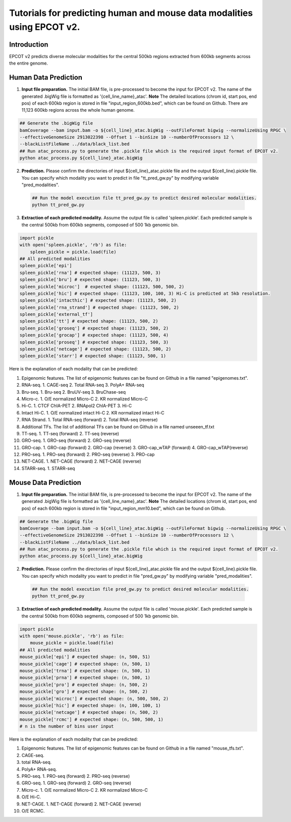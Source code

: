 Tutorials for predicting human and mouse data modalities using EPCOT v2.
========================================================================

Introduction
------------
EPCOT v2 predicts diverse molecular modalities for the central 500kb regions extracted from 600kb segments across the entire genome.

Human Data Prediction
---------------------
(1) **Input file preparation.** The initial BAM file, is pre-processed to become the input for EPCOT v2. The name of the generated .bigWig file is formatted as '{cell_line_name}_atac'. **Note** The detailed locations (chrom id, start pos, end pos) of each 600kb region is stored in file "input_region_600kb.bed", which can be found on Github. There are 11,123 600kb regions across the whole human genome.

.. code-block:: bash

    ## Generate the .bigWig file
    bamCoverage --bam input.bam -o ${cell_line}_atac.bigWig --outFileFormat bigwig --normalizeUsing RPGC \
    --effectiveGenomeSize 2913022398 --Offset 1 --binSize 10 --numberOfProcessors 12 \
    --blackListFileName ../data/black_list.bed
    ## Run atac_process.py to generate the .pickle file which is the required input format of EPCOT v2.
    python atac_process.py ${cell_line}_atac.bigWig

(2) **Prediction.** Please confirm the directories of input ${cell_line}_atac.pickle file and the output ${cell_line}.pickle file. You can specify which modality you want to predict in file "tt_pred_gw.py" by modifying variable "pred_modalities".

 .. code-block:: bash

     ## Run the model execution file tt_pred_gw.py to predict desired molecular modalities. 
     python tt_pred_gw.py

(3) **Extraction of each predicted modality.** Assume the output file is called 'spleen.pickle'. Each predicted sample is the central 500kb from 600kb segments, composed of 500 1kb genomic bin.

.. code-block:: python

    import pickle
    with open('spleen.pickle', 'rb') as file:
        spleen_pickle = pickle.load(file)
    ## All predicted modalities
    spleen_pickle['epi']
    spleen_pickle['rna'] # expected shape: (11123, 500, 3)
    spleen_pickle['bru'] # expected shape: (11123, 500, 3)
    spleen_pickle['microc']  # expected shape: (11123, 500, 500, 2)
    spleen_pickle['hic'] # expected shape: (11123, 100, 100, 3) Hi-C is predicted at 5kb resolution.
    spleen_pickle['intacthic'] # expected shape: (11123, 500, 2)
    spleen_pickle['rna_strand'] # expected shape: (11123, 500, 2)
    spleen_pickle['external_tf'] 
    spleen_pickle['tt'] # expected shape: (11123, 500, 2)
    spleen_pickle['groseq'] # expected shape: (11123, 500, 2)
    spleen_pickle['grocap'] # expected shape: (11123, 500, 4)
    spleen_pickle['proseq'] # expected shape: (11123, 500, 3)
    spleen_pickle['netcage'] # expected shape: (11123, 500, 2)
    spleen_pickle['starr'] # expected shape: (11123, 500, 1)

Here is the explanation of each modality that can be predicted:

(1) Epigenomic features. The list of epigenomic features can be found on Github in a file named "epigenomes.txt".

(2) RNA-seq. 1. CAGE-seq 2. Total RNA-seq 3. PolyA+ RNA-seq

(3) Bru-seq. 1. Bru-seq 2. BruUV-seq 3. BruChase-seq

(4) Micro-c. 1. O/E normalized Micro-C 2. KR normalized Micro-C

(5) Hi-C. 1. CTCF ChIA-PET 2. RNApol2 ChIA-PET 3. Hi-C

(6) Intact Hi-C. 1. O/E normalized intact Hi-C 2. KR normalized intact Hi-C

(7) RNA Strand. 1. Total RNA-seq (forward) 2. Total RNA-seq (reverse)

(8) Additional TFs. The list of additional TFs can be found on Github in a file named unseeen_tf.txt

(9) TT-seq. 1. TT-seq (forward) 2. TT-seq (reverse)

(10) GRO-seq. 1. GRO-seq (forward) 2. GRO-seq (reverse)

(11) GRO-cap. 1. GRO-cap (forward) 2. GRO-cap (reverse) 3. GRO-cap_wTAP (forward) 4. GRO-cap_wTAP(reverse)

(12) PRO-seq. 1. PRO-seq (forward) 2. PRO-seq (reverse) 3. PRO-cap

(13) NET-CAGE. 1. NET-CAGE (forward) 2. NET-CAGE (reverse)

(14) STARR-seq. 1. STARR-seq

Mouse Data Prediction
---------------------
(1) **Input file preparation.** The initial BAM file, is pre-processed to become the input for EPCOT v2. The name of the generated .bigWig file is formatted as '{cell_line_name}_atac'. **Note** The detailed locations (chrom id, start pos, end pos) of each 600kb region is stored in file "input_region_mm10.bed", which can be found on Github.

.. code-block:: bash

    ## Generate the .bigWig file
    bamCoverage --bam input.bam -o ${cell_line}_atac.bigWig --outFileFormat bigwig --normalizeUsing RPGC \
    --effectiveGenomeSize 2913022398 --Offset 1 --binSize 10 --numberOfProcessors 12 \
    --blackListFileName ../data/black_list.bed
    ## Run atac_process.py to generate the .pickle file which is the required input format of EPCOT v2.
    python atac_process.py ${cell_line}_atac.bigWig

(2) **Prediction.** Please confirm the directories of input ${cell_line}_atac.pickle file and the output ${cell_line}.pickle file. You can specify which modality you want to predict in file "pred_gw.py" by modifying variable "pred_modalities".

 .. code-block:: bash

     ## Run the model execution file pred_gw.py to predict desired molecular modalities. 
     python tt_pred_gw.py

(3) **Extraction of each predicted modality.** Assume the output file is called 'mouse.pickle'. Each predicted sample is the central 500kb from 600kb segments, composed of 500 1kb genomic bin.

.. code-block:: python

    import pickle
    with open('mouse.pickle', 'rb') as file:
        mouse_pickle = pickle.load(file)
    ## All predicted modalities
    mouse_pickle['epi'] # expected shape: (n, 500, 51)
    mouse_pickle['cage'] # expected shape: (n, 500, 1)
    mouse_pickle['trna'] # expected shape: (n, 500, 1)
    mouse_pickle['prna'] # expected shape: (n, 500, 1)
    mouse_pickle['pro'] # expected shape: (n, 500, 2)
    mouse_pickle['gro'] # expected shape: (n, 500, 2)
    mouse_pickle['microc'] # expected shape: (n, 500, 500, 2)
    mouse_pickle['hic'] # expected shape: (n, 100, 100, 1)
    mouse_pickle['netcage'] # expected shape: (n, 500, 2)
    mouse_pickle['rcmc'] # expected shape: (n, 500, 500, 1)
    # n is the number of bins user input

Here is the explanation of each modality that can be predicted:

(1) Epigenomic features. The list of epigenomic features can be found on Github in a file named "mouse_tfs.txt".

(2) CAGE-seq.

(3) total RNA-seq.

(4) PolyA+ RNA-seq.

(5) PRO-seq. 1. PRO-seq (forward) 2. PRO-seq (reverse)

(6) GRO-seq. 1. GRO-seq (forward) 2. GRO-seq (reverse)

(7) Micro-c. 1. O/E normalized Micro-C 2. KR normalized Micro-C

(8) O/E Hi-C.

(9) NET-CAGE. 1. NET-CAGE (forward) 2. NET-CAGE (reverse)

(10) O/E RCMC.
